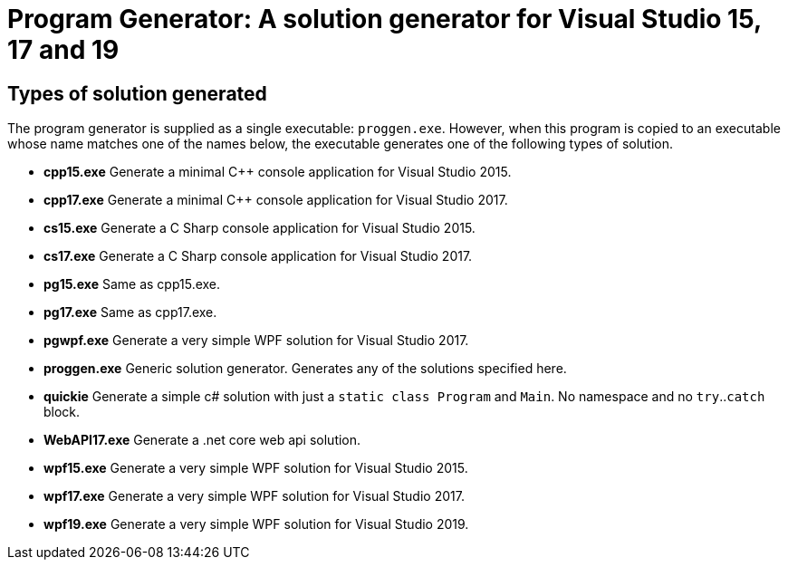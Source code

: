 = Program Generator: A solution generator for Visual Studio 15, 17 and 19

== Types of solution generated

The program generator is supplied as a single executable: `proggen.exe`. However, when 
this program is copied to an executable whose name matches one of the names below, the
executable generates one of the following types of solution.

* *cpp15.exe* Generate a minimal C++ console application for Visual Studio 2015.
* *cpp17.exe* Generate a minimal C++ console application for Visual Studio 2017.
* *cs15.exe* Generate a C Sharp console application for Visual Studio 2015.
* *cs17.exe* Generate a C Sharp console application for Visual Studio 2017.
* *pg15.exe* Same as cpp15.exe.
* *pg17.exe* Same as cpp17.exe.
* *pgwpf.exe* Generate a very simple WPF solution for Visual Studio 2017.
* *proggen.exe* Generic solution generator. Generates any of the solutions specified here.
* *quickie* Generate a simple c# solution with just a `static class Program` and `Main`. No namespace and no `try`..`catch` block.
* *WebAPI17.exe* Generate a .net core web api solution.
* *wpf15.exe* Generate a very simple WPF solution for Visual Studio 2015.
* *wpf17.exe* Generate a very simple WPF solution for Visual Studio 2017.
* *wpf19.exe* Generate a very simple WPF solution for Visual Studio 2019.
